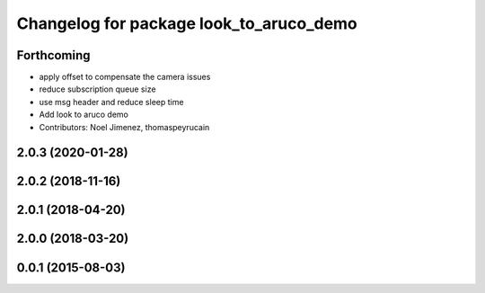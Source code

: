 ^^^^^^^^^^^^^^^^^^^^^^^^^^^^^^^^^^^^^^^^
Changelog for package look_to_aruco_demo
^^^^^^^^^^^^^^^^^^^^^^^^^^^^^^^^^^^^^^^^

Forthcoming
-----------
* apply offset to compensate the camera issues
* reduce subscription queue size
* use msg header and reduce sleep time
* Add look to aruco demo
* Contributors: Noel Jimenez, thomaspeyrucain

2.0.3 (2020-01-28)
------------------

2.0.2 (2018-11-16)
------------------

2.0.1 (2018-04-20)
------------------

2.0.0 (2018-03-20)
------------------

0.0.1 (2015-08-03)
------------------
